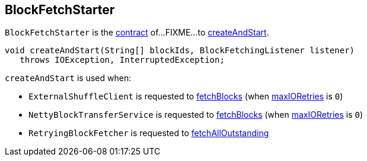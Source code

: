 == [[BlockFetchStarter]] BlockFetchStarter

`BlockFetchStarter` is the <<contract, contract>> of...FIXME...to <<createAndStart, createAndStart>>.

[[contract]]
[[createAndStart]]
[source, java]
----
void createAndStart(String[] blockIds, BlockFetchingListener listener)
   throws IOException, InterruptedException;
----

`createAndStart` is used when:

* `ExternalShuffleClient` is requested to link:spark-ShuffleClient-ExternalShuffleClient.adoc#fetchBlocks[fetchBlocks] (when link:spark-TransportConf.adoc#io.maxRetries[maxIORetries] is `0`)

* `NettyBlockTransferService` is requested to link:spark-NettyBlockTransferService.adoc#fetchBlocks[fetchBlocks] (when link:spark-TransportConf.adoc#io.maxRetries[maxIORetries] is `0`)

* `RetryingBlockFetcher` is requested to link:spark-RetryingBlockFetcher.adoc#fetchAllOutstanding[fetchAllOutstanding]
